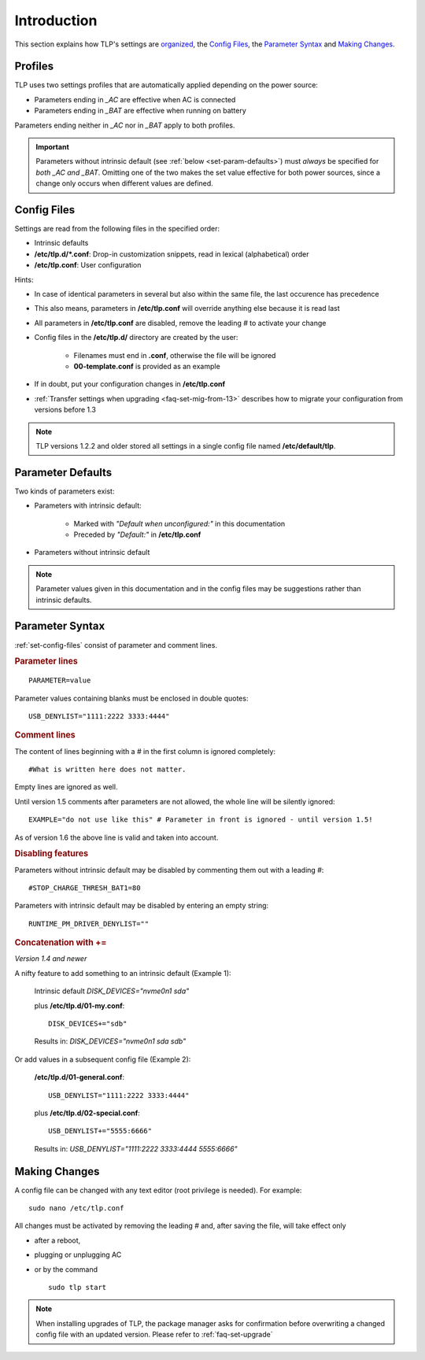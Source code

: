 Introduction
============
This section explains how TLP's settings are `organized <#profiles>`_,
the `Config Files`_, the `Parameter Syntax`_ and `Making Changes`_.

Profiles
--------
TLP uses two settings profiles that are automatically applied depending on the
power source:

* Parameters ending in `_AC` are effective when AC is connected
* Parameters ending in `_BAT` are effective when running on battery

Parameters ending neither in `_AC` nor in `_BAT` apply to both profiles.

.. important::

    Parameters without intrinsic default (see :ref:`below <set-param-defaults>`)
    must *always* be specified for *both _AC and _BAT*. Omitting one of the two
    makes the set value effective for both power sources, since a change only
    occurs when different values are defined.


.. _set-config-files:

Config Files
------------

Settings are read from the following files in the specified order:

* Intrinsic defaults
* **/etc/tlp.d/*.conf**: Drop-in customization snippets, read in lexical (alphabetical) order
* **/etc/tlp.conf**: User configuration

Hints:

* In case of identical parameters in several but also within the same file, the
  last occurence has precedence
* This also means, parameters in **/etc/tlp.conf** will override anything else
  because it is read last
* All parameters in **/etc/tlp.conf** are disabled, remove the leading `#` to
  activate your change
* Config files in the **/etc/tlp.d/** directory are created by the user:

   * Filenames must end in **.conf**, otherwise the file will be ignored
   * **00-template.conf** is provided as an example

* If in doubt, put your configuration changes in **/etc/tlp.conf**
* :ref:`Transfer settings when upgrading <faq-set-mig-from-13>` describes how to
  migrate your configuration from versions before 1.3

.. note::

    TLP versions 1.2.2 and older stored all settings in a single
    config file named **/etc/default/tlp**.


.. _set-param-defaults:

Parameter Defaults
------------------
Two kinds of parameters exist:

* Parameters with intrinsic default:

    * Marked with `"Default when unconfigured:"` in this documentation
    * Preceded by `"Default:"` in **/etc/tlp.conf**

* Parameters without intrinsic default

.. note::

    Parameter values given in this documentation and in the config files may
    be suggestions rather than intrinsic defaults.


Parameter Syntax
----------------
:ref:`set-config-files` consist of parameter and comment lines.

.. rubric:: Parameter lines

::

    PARAMETER=value

Parameter values containing blanks must be enclosed in double quotes: ::

    USB_DENYLIST="1111:2222 3333:4444"

.. rubric:: Comment lines

The content of lines beginning with a `#` in the first column
is ignored completely: ::

    #What is written here does not matter.

Empty lines are ignored as well.

Until version 1.5 comments after parameters are not allowed, the whole line
will be silently ignored: ::

   EXAMPLE="do not use like this" # Parameter in front is ignored - until version 1.5!

As of version 1.6 the above line is valid and taken into account.

.. rubric:: Disabling features

Parameters without intrinsic default may be disabled by commenting them out with
a leading `#`: ::

    #STOP_CHARGE_THRESH_BAT1=80

Parameters with intrinsic default may be disabled by entering an empty string: ::

    RUNTIME_PM_DRIVER_DENYLIST=""

.. rubric:: Concatenation with +=

*Version 1.4 and newer*

A nifty feature to add something to an intrinsic default (Example 1):

    Intrinsic default `DISK_DEVICES="nvme0n1 sda"`

    plus **/etc/tlp.d/01-my.conf**: ::

        DISK_DEVICES+="sdb"

    Results in: `DISK_DEVICES="nvme0n1 sda sdb"`

Or add values in a subsequent config file (Example 2):

    **/etc/tlp.d/01-general.conf**: ::

        USB_DENYLIST="1111:2222 3333:4444"

    plus **/etc/tlp.d/02-special.conf**: ::

        USB_DENYLIST+="5555:6666"

    Results in: `USB_DENYLIST="1111:2222 3333:4444 5555:6666"`


.. _set-making-changes:

Making Changes
--------------
A config file can be changed with any text editor (root privilege is needed).
For example: ::

   sudo nano /etc/tlp.conf

All changes must be activated by removing the leading `#` and, after saving the
file, will take effect only

* after a reboot,
* plugging or unplugging AC
* or by the command ::

   sudo tlp start

.. note::

    When installing upgrades of TLP, the package manager asks for confirmation
    before overwriting a changed config file with an updated version. Please
    refer to :ref:`faq-set-upgrade`


.. seealso::

    Use :doc:`/usage/tlp-stat` to:

    * Show active configuration files and enabled parameters: :command:`tlp-stat -c`
    * Show the difference between default and user configuration: :command:`tlp-stat --cdiff`
    * Get the TLP version installed: :command:`tlp-stat -s`
